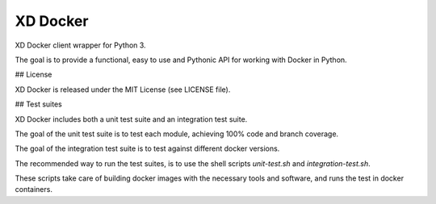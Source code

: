 XD Docker
=========

XD Docker client wrapper for Python 3.

The goal is to provide a functional, easy to use and Pythonic API for working
with Docker in Python.

## License

XD Docker is released under the MIT License (see LICENSE file).

## Test suites

XD Docker includes both a unit test suite and an integration test suite.

The goal of the unit test suite is to test each module, achieving 100% code
and branch coverage.

The goal of the integration test suite is to test against different docker
versions.

The recommended way to run the test suites, is to use the shell scripts
`unit-test.sh` and `integration-test.sh`.

These scripts take care of building docker images with the necessary tools and
software, and runs the test in docker containers.
